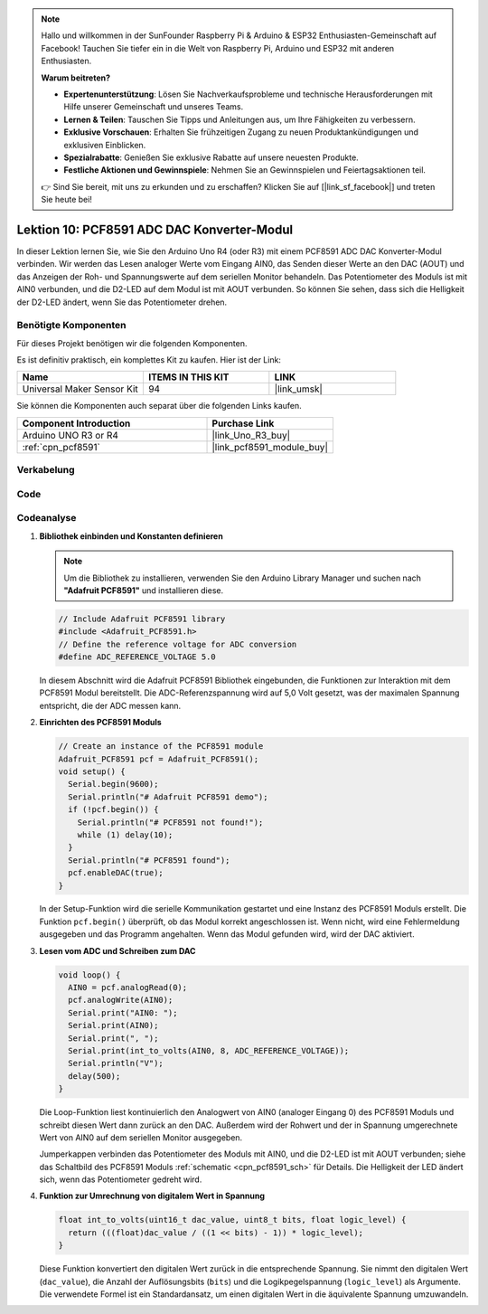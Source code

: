 .. note::

   Hallo und willkommen in der SunFounder Raspberry Pi & Arduino & ESP32 Enthusiasten-Gemeinschaft auf Facebook! Tauchen Sie tiefer ein in die Welt von Raspberry Pi, Arduino und ESP32 mit anderen Enthusiasten.

   **Warum beitreten?**

   - **Expertenunterstützung**: Lösen Sie Nachverkaufsprobleme und technische Herausforderungen mit Hilfe unserer Gemeinschaft und unseres Teams.
   - **Lernen & Teilen**: Tauschen Sie Tipps und Anleitungen aus, um Ihre Fähigkeiten zu verbessern.
   - **Exklusive Vorschauen**: Erhalten Sie frühzeitigen Zugang zu neuen Produktankündigungen und exklusiven Einblicken.
   - **Spezialrabatte**: Genießen Sie exklusive Rabatte auf unsere neuesten Produkte.
   - **Festliche Aktionen und Gewinnspiele**: Nehmen Sie an Gewinnspielen und Feiertagsaktionen teil.

   👉 Sind Sie bereit, mit uns zu erkunden und zu erschaffen? Klicken Sie auf [|link_sf_facebook|] und treten Sie heute bei!

.. _uno_lesson10_pcf8591:

Lektion 10: PCF8591 ADC DAC Konverter-Modul
==============================================

In dieser Lektion lernen Sie, wie Sie den Arduino Uno R4 (oder R3) mit einem PCF8591 ADC DAC Konverter-Modul verbinden. Wir werden das Lesen analoger Werte vom Eingang AIN0, das Senden dieser Werte an den DAC (AOUT) und das Anzeigen der Roh- und Spannungswerte auf dem seriellen Monitor behandeln. Das Potentiometer des Moduls ist mit AIN0 verbunden, und die D2-LED auf dem Modul ist mit AOUT verbunden. So können Sie sehen, dass sich die Helligkeit der D2-LED ändert, wenn Sie das Potentiometer drehen.

Benötigte Komponenten
--------------------------

Für dieses Projekt benötigen wir die folgenden Komponenten.

Es ist definitiv praktisch, ein komplettes Kit zu kaufen. Hier ist der Link:

.. list-table::
    :widths: 20 20 20
    :header-rows: 1

    *   - Name	
        - ITEMS IN THIS KIT
        - LINK
    *   - Universal Maker Sensor Kit
        - 94
        - |link_umsk|

Sie können die Komponenten auch separat über die folgenden Links kaufen.

.. list-table::
    :widths: 30 20
    :header-rows: 1

    *   - Component Introduction
        - Purchase Link

    *   - Arduino UNO R3 or R4
        - |link_Uno_R3_buy|
    *   - :ref:`cpn_pcf8591`
        - |link_pcf8591_module_buy|

Verkabelung
---------------------------

.. image:: img/Lesson_10_PCF8591_uno_bb.png
    :width: 100%


Code
---------------------------

.. raw:: html

    <iframe src=https://create.arduino.cc/editor/sunfounder01/217d04d3-2c19-44df-b66b-5c1582955260/preview?embed style="height:510px;width:100%;margin:10px 0" frameborder=0></iframe>

Codeanalyse
---------------------------

#. **Bibliothek einbinden und Konstanten definieren**

   .. note:: 
      Um die Bibliothek zu installieren, verwenden Sie den Arduino Library Manager und suchen nach **"Adafruit PCF8591"** und installieren diese.

   .. code-block:: arduino

      // Include Adafruit PCF8591 library
      #include <Adafruit_PCF8591.h>
      // Define the reference voltage for ADC conversion
      #define ADC_REFERENCE_VOLTAGE 5.0

   In diesem Abschnitt wird die Adafruit PCF8591 Bibliothek eingebunden, die Funktionen zur Interaktion mit dem PCF8591 Modul bereitstellt. Die ADC-Referenzspannung wird auf 5,0 Volt gesetzt, was der maximalen Spannung entspricht, die der ADC messen kann.

#. **Einrichten des PCF8591 Moduls**

   .. code-block:: arduino

      // Create an instance of the PCF8591 module
      Adafruit_PCF8591 pcf = Adafruit_PCF8591();
      void setup() {
        Serial.begin(9600);
        Serial.println("# Adafruit PCF8591 demo");
        if (!pcf.begin()) {
          Serial.println("# PCF8591 not found!");
          while (1) delay(10);
        }
        Serial.println("# PCF8591 found");
        pcf.enableDAC(true);
      }

   In der Setup-Funktion wird die serielle Kommunikation gestartet und eine Instanz des PCF8591 Moduls erstellt. Die Funktion ``pcf.begin()`` überprüft, ob das Modul korrekt angeschlossen ist. Wenn nicht, wird eine Fehlermeldung ausgegeben und das Programm angehalten. Wenn das Modul gefunden wird, wird der DAC aktiviert.

#. **Lesen vom ADC und Schreiben zum DAC**

   .. code-block:: arduino

      void loop() {
        AIN0 = pcf.analogRead(0);
        pcf.analogWrite(AIN0);
        Serial.print("AIN0: ");
        Serial.print(AIN0);
        Serial.print(", ");
        Serial.print(int_to_volts(AIN0, 8, ADC_REFERENCE_VOLTAGE));
        Serial.println("V");
        delay(500);
      }

   Die Loop-Funktion liest kontinuierlich den Analogwert von AIN0 (analoger Eingang 0) des PCF8591 Moduls und schreibt diesen Wert dann zurück an den DAC. Außerdem wird der Rohwert und der in Spannung umgerechnete Wert von AIN0 auf dem seriellen Monitor ausgegeben.

   Jumperkappen verbinden das Potentiometer des Moduls mit AIN0, und die D2-LED ist mit AOUT verbunden; siehe das Schaltbild des PCF8591 Moduls :ref:`schematic <cpn_pcf8591_sch>` für Details. Die Helligkeit der LED ändert sich, wenn das Potentiometer gedreht wird.

#. **Funktion zur Umrechnung von digitalem Wert in Spannung**

   .. code-block:: arduino

      float int_to_volts(uint16_t dac_value, uint8_t bits, float logic_level) {
        return (((float)dac_value / ((1 << bits) - 1)) * logic_level);
      }

   Diese Funktion konvertiert den digitalen Wert zurück in die entsprechende Spannung. Sie nimmt den digitalen Wert (``dac_value``), die Anzahl der Auflösungsbits (``bits``) und die Logikpegelspannung (``logic_level``) als Argumente. Die verwendete Formel ist ein Standardansatz, um einen digitalen Wert in die äquivalente Spannung umzuwandeln.
